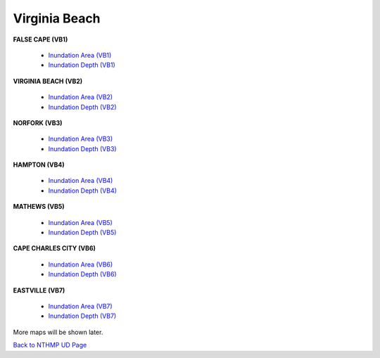 Virginia Beach
*****************

**FALSE CAPE (VB1)**
  
 * `Inundation Area (VB1)  <../../maps/Flood_V1.html>`_
 * `Inundation Depth (VB1)  <../../maps/Inundep_V1.html>`_

**VIRGINIA BEACH (VB2)**

 * `Inundation Area (VB2) <../../maps/Flood_V2.html>`_
 * `Inundation Depth (VB2)  <../../maps/Inundep_V2.html>`_

**NORFORK (VB3)**

 * `Inundation Area (VB3) <../../maps/Flood_V3.html>`_
 * `Inundation Depth (VB3)  <../../maps/Inundep_V3.html>`_

**HAMPTON (VB4)**

 * `Inundation Area (VB4) <../../maps/Flood_V4.html>`_
 * `Inundation Depth (VB4)  <../../maps/Inundep_V4.html>`_

**MATHEWS (VB5)**

 * `Inundation Area (VB5) <../../maps/Flood_V5.html>`_
 * `Inundation Depth (VB5)  <../../maps/Inundep_V5.html>`_

**CAPE CHARLES CITY (VB6)**

 * `Inundation Area (VB6) <../../maps/Flood_V6.html>`_
 * `Inundation Depth (VB6)  <../../maps/Inundep_V6.html>`_

**EASTVILLE (VB7)**

 * `Inundation Area (VB7) <../../maps/Flood_V7.html>`_
 * `Inundation Depth (VB7)  <../../maps/Inundep_V7.html>`_


More maps will be shown later. 

`Back to NTHMP UD Page <https://fengyanshi.github.io/NTHMP/_build/html/index.html>`_
